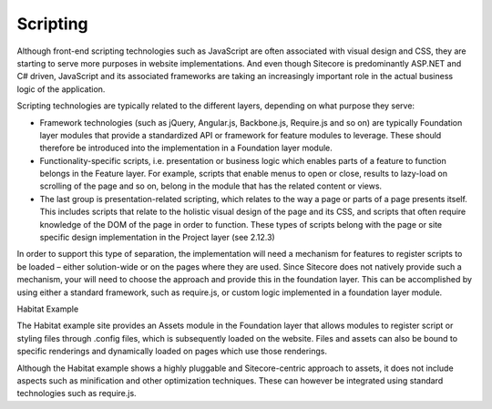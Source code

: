 Scripting
~~~~~~~~~

Although front-end scripting technologies such as JavaScript are often
associated with visual design and CSS, they are starting to serve more
purposes in website implementations. And even though Sitecore is
predominantly ASP.NET and C# driven, JavaScript and its associated
frameworks are taking an increasingly important role in the actual
business logic of the application.

Scripting technologies are typically related to the different layers,
depending on what purpose they serve:

-  Framework technologies (such as jQuery, Angular.js, Backbone.js,
   Require.js and so on) are typically Foundation layer modules that
   provide a standardized API or framework for feature modules to
   leverage. These should therefore be introduced into the
   implementation in a Foundation layer module.

-  Functionality-specific scripts, i.e. presentation or business logic
   which enables parts of a feature to function belongs in the Feature
   layer. For example, scripts that enable menus to open or close,
   results to lazy-load on scrolling of the page and so on, belong in
   the module that has the related content or views.

-  The last group is presentation-related scripting, which relates to
   the way a page or parts of a page presents itself. This includes
   scripts that relate to the holistic visual design of the page and its
   CSS, and scripts that often require knowledge of the DOM of the page
   in order to function. These types of scripts belong with the page or
   site specific design implementation in the Project layer (see 2.12.3)

In order to support this type of separation, the implementation will
need a mechanism for features to register scripts to be loaded – either
solution-wide or on the pages where they are used. Since Sitecore does
not natively provide such a mechanism, your will need to choose the
approach and provide this in the foundation layer. This can be
accomplished by using either a standard framework, such as require.js,
or custom logic implemented in a foundation layer module.

Habitat Example

The Habitat example site provides an Assets module in the Foundation
layer that allows modules to register script or styling files through
.config files, which is subsequently loaded on the website. Files and
assets can also be bound to specific renderings and dynamically loaded
on pages which use those renderings.

Although the Habitat example shows a highly pluggable and
Sitecore-centric approach to assets, it does not include aspects such as
minification and other optimization techniques. These can however be
integrated using standard technologies such as require.js.
